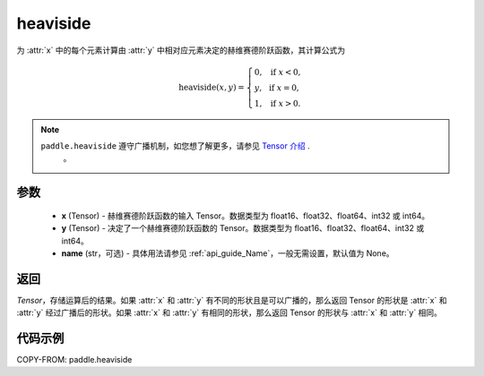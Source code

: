 .. _cn_api_paddle_tensor_heaviside:

heaviside
-------------------------------

.. py:function:: paddle.heaviside(x, y, name=None)


为 :attr:`x` 中的每个元素计算由 :attr:`y` 中相对应元素决定的赫维赛德阶跃函数，其计算公式为

.. math::
   \mathrm{heaviside}(x, y)=
      \left\{
            \begin{array}{lcl}
            0,& &\text{if } \ x < 0, \\
            y,& &\text{if } \ x = 0, \\
            1,& &\text{if } \ x > 0.
            \end{array}
      \right.

.. note::
   ``paddle.heaviside`` 遵守广播机制，如您想了解更多，请参见 `Tensor 介绍`_ .
    .. _Tensor 介绍: ../../guides/beginner/tensor_cn.html#id7
    。

参数
:::::::::
   - **x** (Tensor) - 赫维赛德阶跃函数的输入 Tensor。数据类型为 float16、float32、float64、int32 或 int64。
   - **y** (Tensor) - 决定了一个赫维赛德阶跃函数的 Tensor。数据类型为 float16、float32、float64、int32 或 int64。
   - **name** (str，可选) - 具体用法请参见 :ref:`api_guide_Name`，一般无需设置，默认值为 None。

返回
:::::::::

`Tensor`，存储运算后的结果。如果 :attr:`x` 和 :attr:`y` 有不同的形状且是可以广播的，那么返回 Tensor 的形状是 :attr:`x` 和 :attr:`y` 经过广播后的形状。如果 :attr:`x` 和 :attr:`y` 有相同的形状，那么返回 Tensor 的形状与 :attr:`x` 和 :attr:`y` 相同。


代码示例
::::::::::

COPY-FROM: paddle.heaviside
